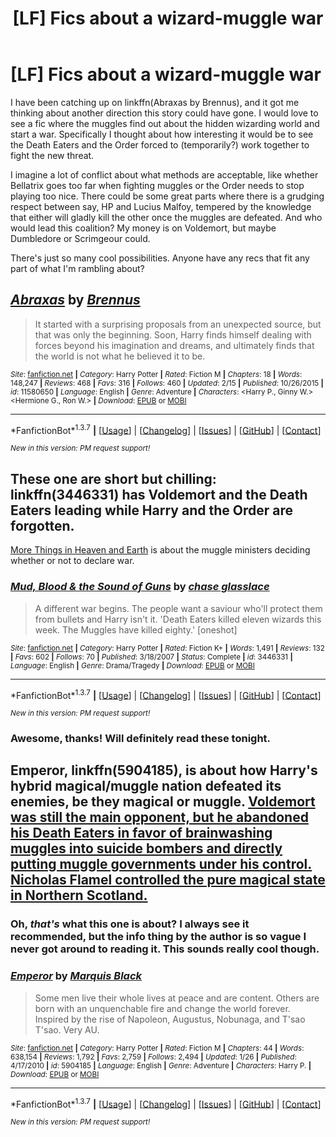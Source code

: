 #+TITLE: [LF] Fics about a wizard-muggle war

* [LF] Fics about a wizard-muggle war
:PROPERTIES:
:Author: I_am_a_Horcrux_AMA
:Score: 8
:DateUnix: 1456954035.0
:DateShort: 2016-Mar-03
:FlairText: Request
:END:
I have been catching up on linkffn(Abraxas by Brennus), and it got me thinking about another direction this story could have gone. I would love to see a fic where the muggles find out about the hidden wizarding world and start a war. Specifically I thought about how interesting it would be to see the Death Eaters and the Order forced to (temporarily?) work together to fight the new threat.

I imagine a lot of conflict about what methods are acceptable, like whether Bellatrix goes too far when fighting muggles or the Order needs to stop playing too nice. There could be some great parts where there is a grudging respect between say, HP and Lucius Malfoy, tempered by the knowledge that either will gladly kill the other once the muggles are defeated. And who would lead this coalition? My money is on Voldemort, but maybe Dumbledore or Scrimgeour could.

There's just so many cool possibilities. Anyone have any recs that fit any part of what I'm rambling about?


** [[http://www.fanfiction.net/s/11580650/1/][*/Abraxas/*]] by [[https://www.fanfiction.net/u/4577618/Brennus][/Brennus/]]

#+begin_quote
  It started with a surprising proposals from an unexpected source, but that was only the beginning. Soon, Harry finds himself dealing with forces beyond his imagination and dreams, and ultimately finds that the world is not what he believed it to be.
#+end_quote

^{/Site/: [[http://www.fanfiction.net/][fanfiction.net]] *|* /Category/: Harry Potter *|* /Rated/: Fiction M *|* /Chapters/: 18 *|* /Words/: 148,247 *|* /Reviews/: 468 *|* /Favs/: 316 *|* /Follows/: 460 *|* /Updated/: 2/15 *|* /Published/: 10/26/2015 *|* /id/: 11580650 *|* /Language/: English *|* /Genre/: Adventure *|* /Characters/: <Harry P., Ginny W.> <Hermione G., Ron W.> *|* /Download/: [[http://www.p0ody-files.com/ff_to_ebook/ffn-bot/index.php?id=11580650&source=ff&filetype=epub][EPUB]] or [[http://www.p0ody-files.com/ff_to_ebook/ffn-bot/index.php?id=11580650&source=ff&filetype=mobi][MOBI]]}

--------------

*FanfictionBot*^{1.3.7} *|* [[[https://github.com/tusing/reddit-ffn-bot/wiki/Usage][Usage]]] | [[[https://github.com/tusing/reddit-ffn-bot/wiki/Changelog][Changelog]]] | [[[https://github.com/tusing/reddit-ffn-bot/issues/][Issues]]] | [[[https://github.com/tusing/reddit-ffn-bot/][GitHub]]] | [[[https://www.reddit.com/message/compose?to=%2Fu%2Ftusing][Contact]]]

^{/New in this version: PM request support!/}
:PROPERTIES:
:Author: FanfictionBot
:Score: 2
:DateUnix: 1456954162.0
:DateShort: 2016-Mar-03
:END:


** These one are short but chilling: linkffn(3446331) has Voldemort and the Death Eaters leading while Harry and the Order are forgotten.

[[http://themolesmother.livejournal.com/5762.html][More Things in Heaven and Earth]] is about the muggle ministers deciding whether or not to declare war.
:PROPERTIES:
:Author: muted90
:Score: 2
:DateUnix: 1456955340.0
:DateShort: 2016-Mar-03
:END:

*** [[http://www.fanfiction.net/s/3446331/1/][*/Mud, Blood & the Sound of Guns/*]] by [[https://www.fanfiction.net/u/1036967/chase-glasslace][/chase glasslace/]]

#+begin_quote
  A different war begins. The people want a saviour who'll protect them from bullets and Harry isn't it. 'Death Eaters killed eleven wizards this week. The Muggles have killed eighty.' [oneshot]
#+end_quote

^{/Site/: [[http://www.fanfiction.net/][fanfiction.net]] *|* /Category/: Harry Potter *|* /Rated/: Fiction K+ *|* /Words/: 1,491 *|* /Reviews/: 132 *|* /Favs/: 602 *|* /Follows/: 70 *|* /Published/: 3/18/2007 *|* /Status/: Complete *|* /id/: 3446331 *|* /Language/: English *|* /Genre/: Drama/Tragedy *|* /Download/: [[http://www.p0ody-files.com/ff_to_ebook/ffn-bot/index.php?id=3446331&source=ff&filetype=epub][EPUB]] or [[http://www.p0ody-files.com/ff_to_ebook/ffn-bot/index.php?id=3446331&source=ff&filetype=mobi][MOBI]]}

--------------

*FanfictionBot*^{1.3.7} *|* [[[https://github.com/tusing/reddit-ffn-bot/wiki/Usage][Usage]]] | [[[https://github.com/tusing/reddit-ffn-bot/wiki/Changelog][Changelog]]] | [[[https://github.com/tusing/reddit-ffn-bot/issues/][Issues]]] | [[[https://github.com/tusing/reddit-ffn-bot/][GitHub]]] | [[[https://www.reddit.com/message/compose?to=%2Fu%2Ftusing][Contact]]]

^{/New in this version: PM request support!/}
:PROPERTIES:
:Author: FanfictionBot
:Score: 1
:DateUnix: 1456955396.0
:DateShort: 2016-Mar-03
:END:


*** Awesome, thanks! Will definitely read these tonight.
:PROPERTIES:
:Author: I_am_a_Horcrux_AMA
:Score: 1
:DateUnix: 1456960897.0
:DateShort: 2016-Mar-03
:END:


** *Emperor*, linkffn(5904185), is about how Harry's hybrid magical/muggle nation defeated its enemies, be they magical or muggle. [[/spoiler][Voldemort was still the main opponent, but he abandoned his Death Eaters in favor of brainwashing muggles into suicide bombers and directly putting muggle governments under his control. Nicholas Flamel controlled the pure magical state in Northern Scotland.]]
:PROPERTIES:
:Author: InquisitorCOC
:Score: 2
:DateUnix: 1456957428.0
:DateShort: 2016-Mar-03
:END:

*** Oh, /that's/ what this one is about? I always see it recommended, but the info thing by the author is so vague I never got around to reading it. This sounds really cool though.
:PROPERTIES:
:Author: I_am_a_Horcrux_AMA
:Score: 3
:DateUnix: 1456961041.0
:DateShort: 2016-Mar-03
:END:


*** [[http://www.fanfiction.net/s/5904185/1/][*/Emperor/*]] by [[https://www.fanfiction.net/u/1227033/Marquis-Black][/Marquis Black/]]

#+begin_quote
  Some men live their whole lives at peace and are content. Others are born with an unquenchable fire and change the world forever. Inspired by the rise of Napoleon, Augustus, Nobunaga, and T'sao T'sao. Very AU.
#+end_quote

^{/Site/: [[http://www.fanfiction.net/][fanfiction.net]] *|* /Category/: Harry Potter *|* /Rated/: Fiction M *|* /Chapters/: 44 *|* /Words/: 638,154 *|* /Reviews/: 1,792 *|* /Favs/: 2,759 *|* /Follows/: 2,494 *|* /Updated/: 1/26 *|* /Published/: 4/17/2010 *|* /id/: 5904185 *|* /Language/: English *|* /Genre/: Adventure *|* /Characters/: Harry P. *|* /Download/: [[http://www.p0ody-files.com/ff_to_ebook/ffn-bot/index.php?id=5904185&source=ff&filetype=epub][EPUB]] or [[http://www.p0ody-files.com/ff_to_ebook/ffn-bot/index.php?id=5904185&source=ff&filetype=mobi][MOBI]]}

--------------

*FanfictionBot*^{1.3.7} *|* [[[https://github.com/tusing/reddit-ffn-bot/wiki/Usage][Usage]]] | [[[https://github.com/tusing/reddit-ffn-bot/wiki/Changelog][Changelog]]] | [[[https://github.com/tusing/reddit-ffn-bot/issues/][Issues]]] | [[[https://github.com/tusing/reddit-ffn-bot/][GitHub]]] | [[[https://www.reddit.com/message/compose?to=%2Fu%2Ftusing][Contact]]]

^{/New in this version: PM request support!/}
:PROPERTIES:
:Author: FanfictionBot
:Score: 1
:DateUnix: 1456957435.0
:DateShort: 2016-Mar-03
:END:
